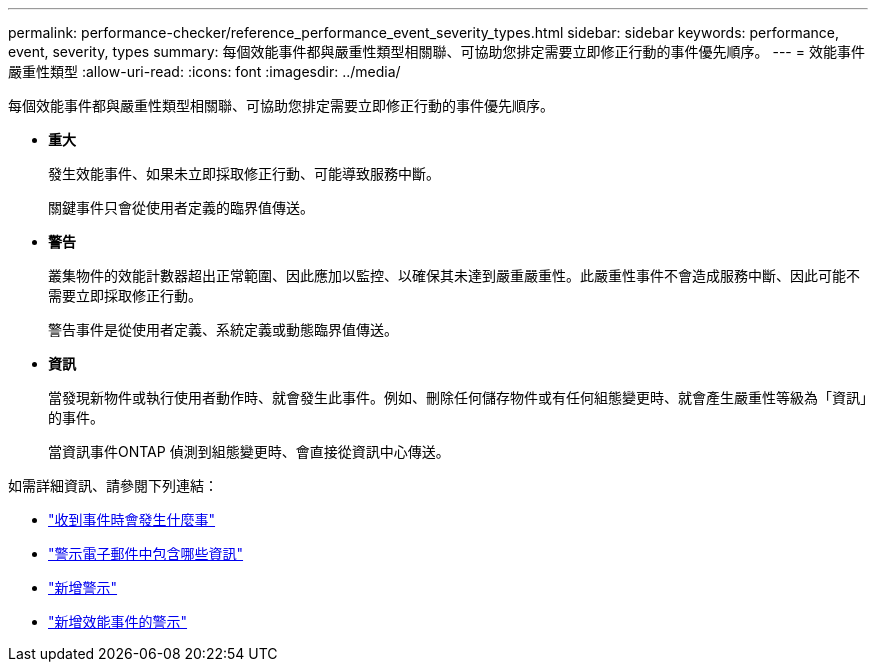 ---
permalink: performance-checker/reference_performance_event_severity_types.html 
sidebar: sidebar 
keywords: performance, event, severity, types 
summary: 每個效能事件都與嚴重性類型相關聯、可協助您排定需要立即修正行動的事件優先順序。 
---
= 效能事件嚴重性類型
:allow-uri-read: 
:icons: font
:imagesdir: ../media/


[role="lead"]
每個效能事件都與嚴重性類型相關聯、可協助您排定需要立即修正行動的事件優先順序。

* *重大*
+
發生效能事件、如果未立即採取修正行動、可能導致服務中斷。

+
關鍵事件只會從使用者定義的臨界值傳送。

* *警告*
+
叢集物件的效能計數器超出正常範圍、因此應加以監控、以確保其未達到嚴重嚴重性。此嚴重性事件不會造成服務中斷、因此可能不需要立即採取修正行動。

+
警告事件是從使用者定義、系統定義或動態臨界值傳送。

* *資訊*
+
當發現新物件或執行使用者動作時、就會發生此事件。例如、刪除任何儲存物件或有任何組態變更時、就會產生嚴重性等級為「資訊」的事件。

+
當資訊事件ONTAP 偵測到組態變更時、會直接從資訊中心傳送。



如需詳細資訊、請參閱下列連結：

* link:../events/concept_what_happens_when_an_event_is_received.html["收到事件時會發生什麼事"]
* link:../events/concept_what_information_is_contained_in_an_alert_email.html["警示電子郵件中包含哪些資訊"]
* link:../events/task_add_alerts.html["新增警示"]
* link:../events/task_add_alerts_for_performance_events.html["新增效能事件的警示"]

